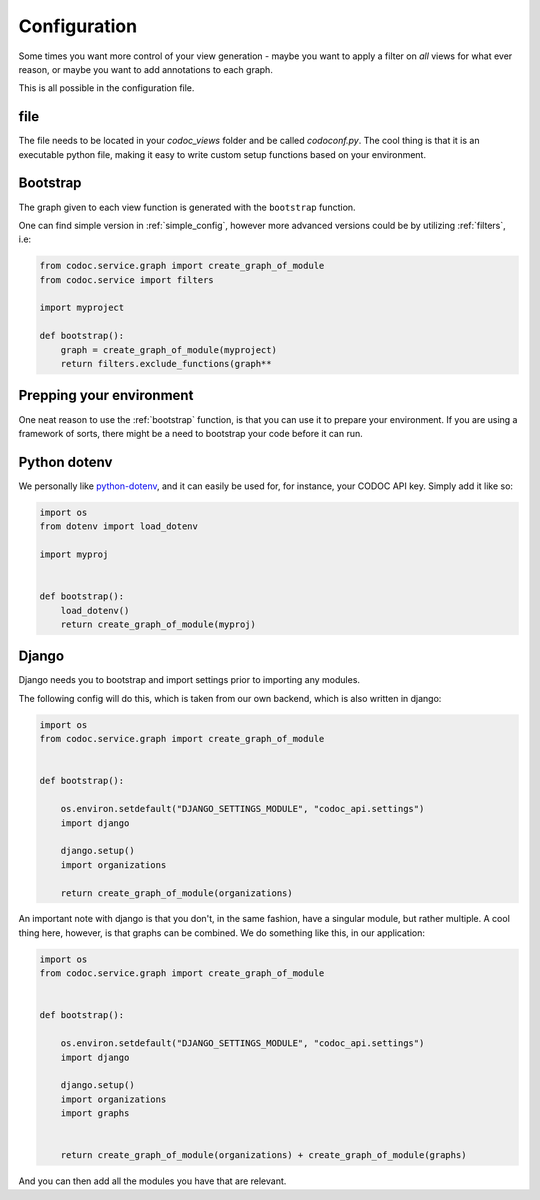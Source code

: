 
.. _config:
.. _configuration:

Configuration
============================
Some times you want more control of your view generation - maybe you want to
apply a filter on *all* views for what ever reason, or maybe you want to add
annotations to each graph.

This is all possible in the configuration file.

file
---------
The file needs to be located in your `codoc_views` folder and be called
`codoconf.py`.
The cool thing is that it is an executable python file, making it easy to write
custom setup functions based on your environment.

.. _bootstrap:

Bootstrap
---------
The graph given to each view function is generated with the ``bootstrap``
function.

One can find simple version in :ref:`simple_config`, however more advanced
versions could be by utilizing :ref:`filters`, i.e:

.. code-block:: python

    from codoc.service.graph import create_graph_of_module
    from codoc.service import filters

    import myproject

    def bootstrap():
        graph = create_graph_of_module(myproject)
        return filters.exclude_functions(graph**


.. _prep_env:

Prepping your environment
-------------------------

One neat reason to use the :ref:`bootstrap` function, is that you can use it to
prepare your environment. If you are using a framework of sorts, there might be
a need to bootstrap your code before it can run.

.. _dotenv:

Python dotenv
---------

We personally like `python-dotenv <https://pypi.org/project/python-dotenv/>`_,
and it can easily be used for, for instance, your CODOC API key. Simply add it like so:

.. code-block:: python

    import os
    from dotenv import load_dotenv

    import myproj


    def bootstrap():
        load_dotenv()
        return create_graph_of_module(myproj)
.. _django:

Django
---------

Django needs you to bootstrap and import settings prior to importing any
modules.

The following config will do this, which is taken from our own
backend, which is also written in django:

.. code-block:: python

    import os
    from codoc.service.graph import create_graph_of_module


    def bootstrap():

        os.environ.setdefault("DJANGO_SETTINGS_MODULE", "codoc_api.settings")
        import django

        django.setup()
        import organizations

        return create_graph_of_module(organizations)


An important note with django is that you don't, in the same fashion, have a
singular module, but rather multiple. A cool thing here, however, is that graphs
can be combined. We do something like this, in our application:

.. code-block:: python

    import os
    from codoc.service.graph import create_graph_of_module


    def bootstrap():

        os.environ.setdefault("DJANGO_SETTINGS_MODULE", "codoc_api.settings")
        import django

        django.setup()
        import organizations
        import graphs


        return create_graph_of_module(organizations) + create_graph_of_module(graphs)

And you can then add all the modules you have that are relevant.
